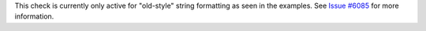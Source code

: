This check is currently only active for "old-style" string formatting as seen in the examples.
See `Issue #6085 <https://github.com/PyCQA/pylint/issues/6085>`_ for more information.
